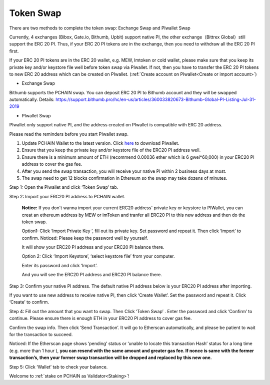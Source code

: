 .. _Token Swap:

==========
Token Swap
==========

There are two methods to complete the token swap: Exchange Swap and PIwallet Swap

Currently, 4 exchanges (Bibox, Gate.io, Bithumb, Upbit) support native PI, the other exchange（Bittrex Global）still support the ERC 20 PI. Thus, if your ERC 20 PI tokens are in the exchange, then you need to withdraw all the ERC 20 PI first.

If your ERC 20 PI tokens are in the ERC 20 wallet, e.g. MEW, Imtoken or cold wallet, please make sure that you keep its private key and/or keystore file well before token swap via PIwallet. If not, then you have to transfer the ERC 20 PI tokens to new ERC 20 address which can be created on PIwallet. (:ref:`Create account on PIwallet<Create or import account>`)

- Exchange Swap
Bithumb supports the PCHAIN swap. You can deposit ERC 20 PI to Bithumb account and they will be swapped automatically.
Details: https://support.bithumb.pro/hc/en-us/articles/360033820673-Bithumb-Global-PI-Listing-Jul-31-2019

- PIwallet Swap
PIwallet only support native PI, and the address created on PIwallet is compatible with ERC 20 address. 

Please read the reminders before you start PIwallet swap.

1. Update PCHAIN Wallet to the latest version. Click `here <https://github.com/pchain-org/wallet/releases>`_ to download PIwallet.
2. Ensure that you keep the private key and/or keystore file of the ERC20 PI address well. 
3. Ensure there is a minimum amount of ETH (recommend 0.00036 ether which is 6 gwei*60,000) in your ERC20 PI address to cover the gas fee.
4. After you send the swap transaction, you will receive your native PI within 2 business days at most.
5. The swap need to get 12 blocks confirmation in Ethereum so the swap may take dozens of minutes.

Step 1: Open the PIwallet and click ‘Token Swap’ tab.

.. image:: ../_static/tokenswap/tokenswap0.png

Step 2: Import your ERC20 PI address to PCHAIN wallet.

	**Notice:** If you don't wanna import your current ERC20 address' private key or keystore to PIWallet, you can creat an ethereum address by MEW or imToken and tranfer all ERC20 PI to this new address and then do the token swap.

	Option1: Click ‘Import Private Key ’, fill out its private key. Set password and repeat it. Then click ‘Import’ to confirm. 
	Noticed: Please keep the password well by yourself.   

	.. image:: ../_static/tokenswap/tokenswap1.png

	It will show your ERC20 PI address and your ERC20 PI balance there. 

	.. image:: ../_static/tokenswap/tokenswap2.png

	Option 2: Click ‘Import Keystore’, ‘select keystore file’ from your computer.

	.. image:: ../_static/tokenswap/tokenswap3.png

	.. image:: ../_static/tokenswap/tokenswap4.png

	Enter its password and click ‘Import’.

	.. image:: ../_static/tokenswap/tokenswap5.png

	And you will see the ERC20 PI address and ERC20 PI balance there.

	.. image:: ../_static/tokenswap/tokenswap6.png

Step 3: Confirm your native PI address.
The default native PI address below is your ERC20 PI address after importing. 

.. image:: ../_static/tokenswap/tokenswap7.png

If you want to use new address to receive native PI, then click ‘Create Wallet’. Set the password and repeat it. Click ‘Create’ to confirm.

.. image:: ../_static/tokenswap/tokenswap8.png

Step 4: Fill out the amount that you want to swap. Then Click ‘Token Swap’ .
Enter the password and click ‘Confirm’ to continue. Please ensure there is enough ETH in your ERC20 PI address to cover gas fee. 

.. image:: ../_static/tokenswap/tokenswap9.png

Confirm the swap info. Then click ‘Send Transaction’. It will go to Etherscan automatically, and please be patient to wait for the transaction to succeed.

.. image:: ../_static/tokenswap/tokenswap10.png

.. image:: ../_static/tokenswap/tokenswap11.png

Noticed: If the Etherscan page shows ‘pending’ status or ‘unable to locate this transaction Hash’  status for a long time (e.g. more than 1 hour ), **you can resend with the same amount and greater gas fee. If nonce is same with the former transaction’s, then your former swap transaction will be dropped and replaced by this new one.**

.. image:: ../_static/tokenswap/tokenswap12.png

Step 5: Click ‘Wallet’ tab to check your balance.

.. image:: ../_static/tokenswap/tokenswap13.png

Welcome to :ref:`stake on PCHAIN as Validator<Staking>`! 

